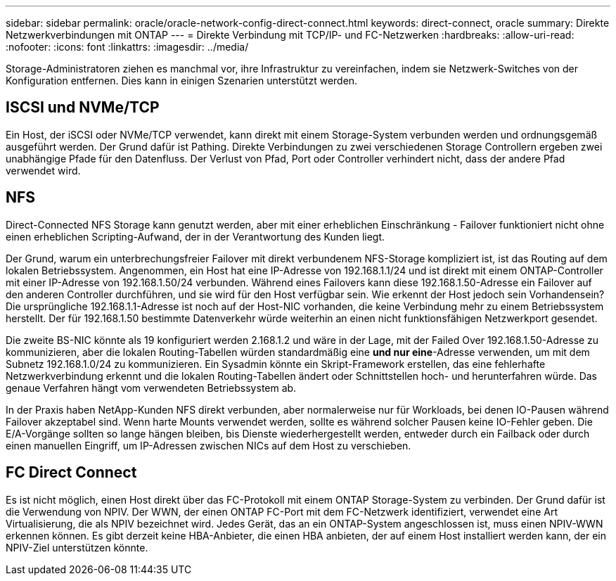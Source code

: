 ---
sidebar: sidebar 
permalink: oracle/oracle-network-config-direct-connect.html 
keywords: direct-connect, oracle 
summary: Direkte Netzwerkverbindungen mit ONTAP 
---
= Direkte Verbindung mit TCP/IP- und FC-Netzwerken
:hardbreaks:
:allow-uri-read: 
:nofooter: 
:icons: font
:linkattrs: 
:imagesdir: ../media/


[role="lead"]
Storage-Administratoren ziehen es manchmal vor, ihre Infrastruktur zu vereinfachen, indem sie Netzwerk-Switches von der Konfiguration entfernen. Dies kann in einigen Szenarien unterstützt werden.



== ISCSI und NVMe/TCP

Ein Host, der iSCSI oder NVMe/TCP verwendet, kann direkt mit einem Storage-System verbunden werden und ordnungsgemäß ausgeführt werden. Der Grund dafür ist Pathing. Direkte Verbindungen zu zwei verschiedenen Storage Controllern ergeben zwei unabhängige Pfade für den Datenfluss. Der Verlust von Pfad, Port oder Controller verhindert nicht, dass der andere Pfad verwendet wird.



== NFS

Direct-Connected NFS Storage kann genutzt werden, aber mit einer erheblichen Einschränkung - Failover funktioniert nicht ohne einen erheblichen Scripting-Aufwand, der in der Verantwortung des Kunden liegt.

Der Grund, warum ein unterbrechungsfreier Failover mit direkt verbundenem NFS-Storage kompliziert ist, ist das Routing auf dem lokalen Betriebssystem. Angenommen, ein Host hat eine IP-Adresse von 192.168.1.1/24 und ist direkt mit einem ONTAP-Controller mit einer IP-Adresse von 192.168.1.50/24 verbunden. Während eines Failovers kann diese 192.168.1.50-Adresse ein Failover auf den anderen Controller durchführen, und sie wird für den Host verfügbar sein. Wie erkennt der Host jedoch sein Vorhandensein? Die ursprüngliche 192.168.1.1-Adresse ist noch auf der Host-NIC vorhanden, die keine Verbindung mehr zu einem Betriebssystem herstellt. Der für 192.168.1.50 bestimmte Datenverkehr würde weiterhin an einen nicht funktionsfähigen Netzwerkport gesendet.

Die zweite BS-NIC könnte als 19 konfiguriert werden 2.168.1.2 und wäre in der Lage, mit der Failed Over 192.168.1.50-Adresse zu kommunizieren, aber die lokalen Routing-Tabellen würden standardmäßig eine *und nur eine*-Adresse verwenden, um mit dem Subnetz 192.168.1.0/24 zu kommunizieren. Ein Sysadmin könnte ein Skript-Framework erstellen, das eine fehlerhafte Netzwerkverbindung erkennt und die lokalen Routing-Tabellen ändert oder Schnittstellen hoch- und herunterfahren würde. Das genaue Verfahren hängt vom verwendeten Betriebssystem ab.

In der Praxis haben NetApp-Kunden NFS direkt verbunden, aber normalerweise nur für Workloads, bei denen IO-Pausen während Failover akzeptabel sind. Wenn harte Mounts verwendet werden, sollte es während solcher Pausen keine IO-Fehler geben. Die E/A-Vorgänge sollten so lange hängen bleiben, bis Dienste wiederhergestellt werden, entweder durch ein Failback oder durch einen manuellen Eingriff, um IP-Adressen zwischen NICs auf dem Host zu verschieben.



== FC Direct Connect

Es ist nicht möglich, einen Host direkt über das FC-Protokoll mit einem ONTAP Storage-System zu verbinden. Der Grund dafür ist die Verwendung von NPIV. Der WWN, der einen ONTAP FC-Port mit dem FC-Netzwerk identifiziert, verwendet eine Art Virtualisierung, die als NPIV bezeichnet wird. Jedes Gerät, das an ein ONTAP-System angeschlossen ist, muss einen NPIV-WWN erkennen können. Es gibt derzeit keine HBA-Anbieter, die einen HBA anbieten, der auf einem Host installiert werden kann, der ein NPIV-Ziel unterstützen könnte.
